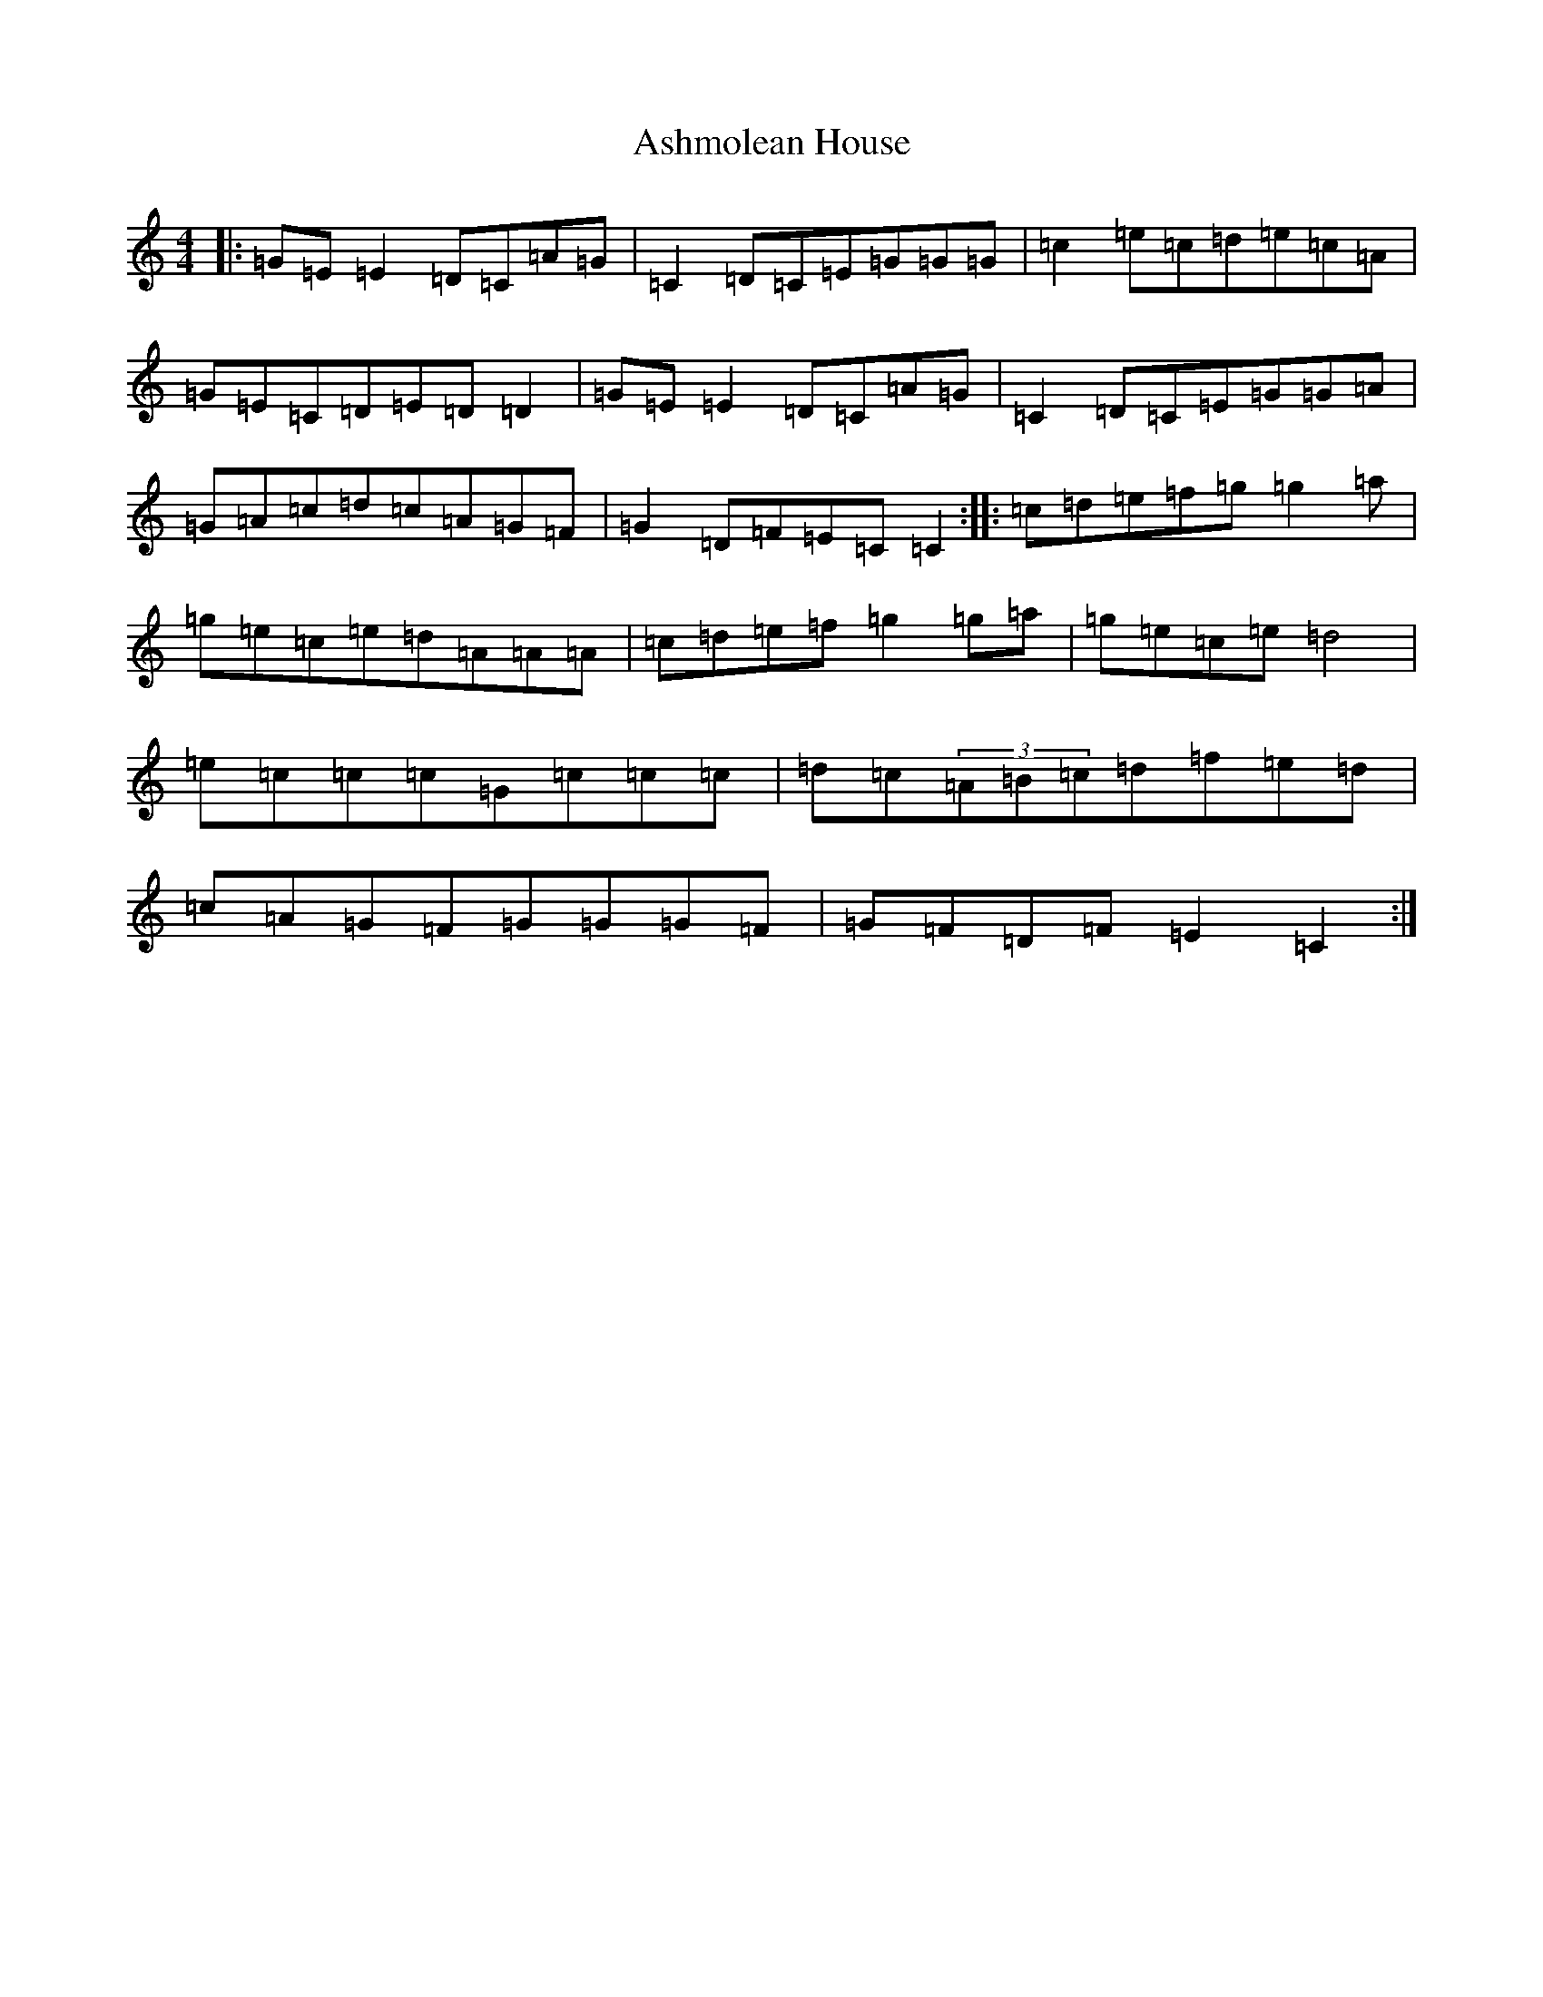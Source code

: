X: 1011
T: Ashmolean House
S: https://thesession.org/tunes/739#setting13822
R: reel
M:4/4
L:1/8
K: C Major
|:=G=E=E2=D=C=A=G|=C2=D=C=E=G=G=G|=c2=e=c=d=e=c=A|=G=E=C=D=E=D=D2|=G=E=E2=D=C=A=G|=C2=D=C=E=G=G=A|=G=A=c=d=c=A=G=F|=G2=D=F=E=C=C2:||:=c=d=e=f=g=g2=a|=g=e=c=e=d=A=A=A|=c=d=e=f=g2=g=a|=g=e=c=e=d4|=e=c=c=c=G=c=c=c|=d=c(3=A=B=c=d=f=e=d|=c=A=G=F=G=G=G=F|=G=F=D=F=E2=C2:|